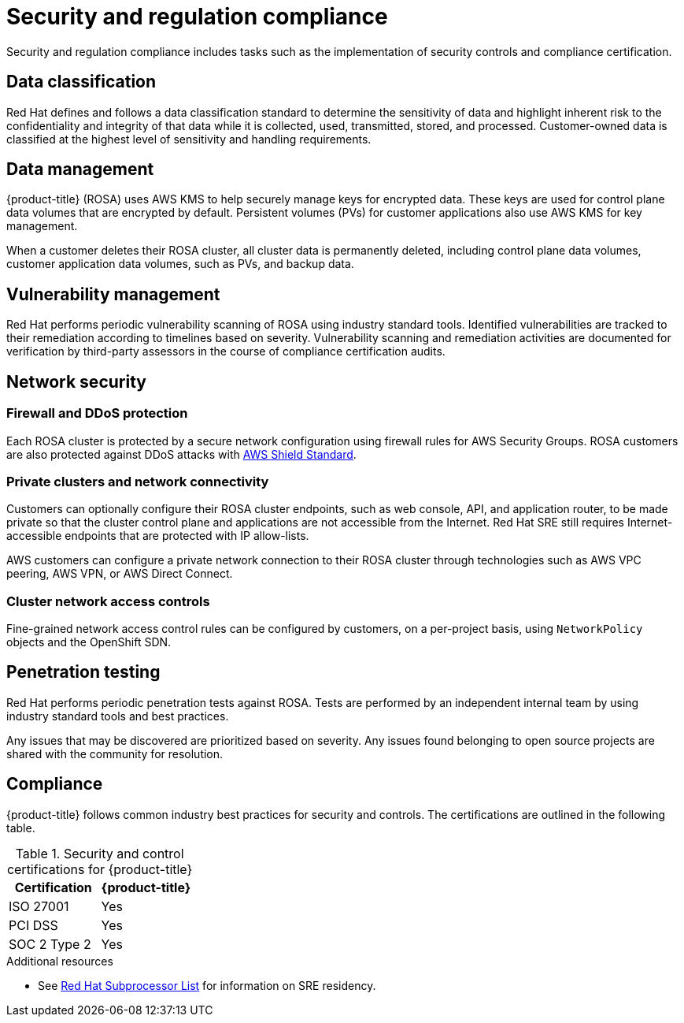 
// Module included in the following assemblies:
//
// * assemblies/rosa-policy-process-security.adoc

[id="rosa-policy-security-regulation-compliance_{context}"]
= Security and regulation compliance


Security and regulation compliance includes tasks such as the implementation of security controls and compliance certification.

[id="rosa-policy-data-classification_{context}"]
== Data classification
Red Hat defines and follows a data classification standard to determine the sensitivity of data and highlight inherent risk to the confidentiality and integrity of that data while it is collected, used, transmitted, stored, and processed. Customer-owned data is classified at the highest level of sensitivity and handling requirements.

[id="rosa-policy-data-management_{context}"]
== Data management
{product-title} (ROSA) uses AWS KMS to help securely manage keys for encrypted data. These keys are used for control plane data volumes that are encrypted by default. Persistent volumes (PVs) for customer applications also use AWS KMS for key management.

When a customer deletes their ROSA cluster, all cluster data is permanently deleted, including control plane data volumes, customer application data volumes, such as PVs, and backup data.

[id="rosa-policy-vulnerability-management_{context}"]
== Vulnerability management
Red Hat performs periodic vulnerability scanning of ROSA using industry standard tools. Identified vulnerabilities are tracked to their remediation according to timelines based on severity. Vulnerability scanning and remediation activities are documented for verification by third-party assessors in the course of compliance certification audits.

[id="rosa-policy-network-security_{context}"]
== Network security

[id="rosa-policy-firewall-ddos-protection_{context}"]
=== Firewall and DDoS protection
Each ROSA cluster is protected by a secure network configuration using firewall rules for AWS Security Groups. ROSA customers are also protected against DDoS attacks with link:https://docs.aws.amazon.com/waf/latest/developerguide/ddos-overview.html[AWS Shield Standard].

[id="rosa-policy-private-clusters-network-connectivity_{context}"]
=== Private clusters and network connectivity
Customers can optionally configure their ROSA cluster endpoints, such as web console, API, and application router, to be made private so that the cluster control plane and applications are not accessible from the Internet. Red Hat SRE still requires Internet-accessible endpoints that are protected with IP allow-lists.

AWS customers can configure a private network connection to their ROSA cluster through technologies such as AWS VPC peering, AWS VPN, or AWS Direct Connect.

[id="rosa-policy-cluster-network-access_{context}"]
=== Cluster network access controls
Fine-grained network access control rules can be configured by customers, on a per-project basis, using `NetworkPolicy` objects and the OpenShift SDN.

[id="rosa-policy-penetration-testing_{context}"]
== Penetration testing
Red Hat performs periodic penetration tests against ROSA. Tests are performed by an independent internal team by using industry standard tools and best practices.

Any issues that may be discovered are prioritized based on severity. Any issues found belonging to open source projects are shared with the community for resolution.

[id="rosa-policy-compliance_{context}"]
== Compliance
{product-title} follows common industry best practices for security and controls. The certifications are outlined in the following table.


.Security and control certifications for {product-title}
[cols= "3,3",options="header"]
|===
| Certification | {product-title}

| ISO 27001 | Yes

| PCI DSS | Yes

| SOC 2 Type 2 | Yes

|===

[role="_additional-resources"]
.Additional resources

* See link:https://access.redhat.com/articles/5528091[Red Hat Subprocessor List] for information on SRE residency.
